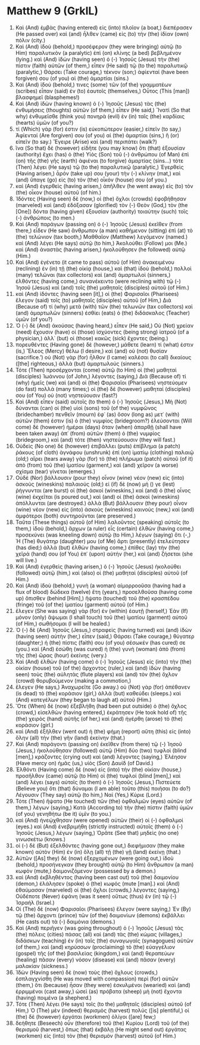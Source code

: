 * Matthew 9 (GrkIL)
:PROPERTIES:
:ID: GrkIL/40-MAT09
:END:

1. Καὶ (And) ἐμβὰς (having entered) εἰς (into) πλοῖον (a boat,) διεπέρασεν (He passed over) καὶ (and) ἦλθεν (came) εἰς (to) τὴν (the) ἰδίαν (own) πόλιν (city.)
2. Καὶ (And) ἰδοὺ (behold,) προσέφερον (they were bringing) αὐτῷ (to Him) παραλυτικὸν (a paralytic) ἐπὶ (on) κλίνης (a bed) βεβλημένον (lying.) καὶ (And) ἰδὼν (having seen) ὁ (-) Ἰησοῦς (Jesus) τὴν (the) πίστιν (faith) αὐτῶν (of them,) εἶπεν (He said) τῷ (to the) παραλυτικῷ (paralytic,) Θάρσει (Take courage,) τέκνον (son;) ἀφίενταί (have been forgiven) σου (of you) αἱ (the) ἁμαρτίαι (sins.)
3. Καὶ (And) ἰδού (behold,) τινες (some) τῶν (of the) γραμματέων (scribes) εἶπαν (said) ἐν (to) ἑαυτοῖς (themselves,) Οὗτος (This [man]) βλασφημεῖ (blasphemes!)
4. Καὶ (And) ἰδὼν (having known) ὁ (-) Ἰησοῦς (Jesus) τὰς (the) ἐνθυμήσεις (thoughts) αὐτῶν (of them,) εἶπεν (He said,) Ἵνατί (So that why) ἐνθυμεῖσθε (think you) πονηρὰ (evil) ἐν (in) ταῖς (the) καρδίαις (hearts) ὑμῶν (of you?)
5. τί (Which) γάρ (for) ἐστιν (is) εὐκοπώτερον (easier,) εἰπεῖν (to say,) Ἀφίενταί (Are forgiven) σου (of you) αἱ (the) ἁμαρτίαι (sins,) ἢ (or) εἰπεῖν (to say.) Ἔγειρε (Arise) καὶ (and) περιπάτει (walk?)
6. ἵνα (So that) δὲ (however) εἰδῆτε (you may know) ὅτι (that) ἐξουσίαν (authority) ἔχει (has) ὁ (the) Υἱὸς (Son) τοῦ (-) ἀνθρώπου (of Man) ἐπὶ (on) τῆς (the) γῆς (earth) ἀφιέναι (to forgive) ἁμαρτίας (sins...) τότε (Then) λέγει (He says) τῷ (to the) παραλυτικῷ (paralytic,) Ἐγερθεὶς (Having arisen,) ἆρόν (take up) σου (your) τὴν (-) κλίνην (mat,) καὶ (and) ὕπαγε (go) εἰς (to) τὸν (the) οἶκόν (house) σου (of you.)
7. καὶ (And) ἐγερθεὶς (having arisen,) ἀπῆλθεν (he went away) εἰς (to) τὸν (the) οἶκον (house) αὐτοῦ (of him.)
8. Ἰδόντες (Having seen) δὲ (now,) οἱ (the) ὄχλοι (crowds) ἐφοβήθησαν (marveled) καὶ (and) ἐδόξασαν (glorified) τὸν (-) Θεὸν (God,) τὸν (the [One]) δόντα (having given) ἐξουσίαν (authority) τοιαύτην (such) τοῖς (-) ἀνθρώποις (to men.)
9. Καὶ (And) παράγων (passing on) ὁ (-) Ἰησοῦς (Jesus) ἐκεῖθεν (from there,) εἶδεν (He saw) ἄνθρωπον (a man) καθήμενον (sitting) ἐπὶ (at) τὸ (the) τελώνιον (tax booth,) Μαθθαῖον (Matthew) λεγόμενον (named.) καὶ (And) λέγει (He says) αὐτῷ (to him,) Ἀκολούθει (Follow) μοι (Me.) καὶ (And) ἀναστὰς (having arisen,) ἠκολούθησεν (he followed) αὐτῷ (Him.)
10. Καὶ (And) ἐγένετο (it came to pass) αὐτοῦ (of Him) ἀνακειμένου (reclining) ἐν (in) τῇ (the) οἰκίᾳ (house,) καὶ (that) ἰδοὺ (behold,) πολλοὶ (many) τελῶναι (tax collectors) καὶ (and) ἁμαρτωλοὶ (sinners,) ἐλθόντες (having come,) συνανέκειντο (were reclining with) τῷ (-) Ἰησοῦ (Jesus) καὶ (and) τοῖς (the) μαθηταῖς (disciples) αὐτοῦ (of Him.)
11. καὶ (And) ἰδόντες (having seen [it],) οἱ (the) Φαρισαῖοι (Pharisees) ἔλεγον (said) τοῖς (to) μαθηταῖς (disciples) αὐτοῦ (of Him,) Διὰ (Because of) τί (why) μετὰ (with) τῶν (the) τελωνῶν (tax collectors) καὶ (and) ἁμαρτωλῶν (sinners) ἐσθίει (eats) ὁ (the) διδάσκαλος (Teacher) ὑμῶν (of you?)
12. Ὁ (-) δὲ (And) ἀκούσας (having heard,) εἶπεν (He said,) Οὐ (Not) χρείαν (need) ἔχουσιν (have) οἱ (those) ἰσχύοντες (being strong) ἰατροῦ (of a physician,) ἀλλ᾽ (but) οἱ (those) κακῶς (sick) ἔχοντες (being.)
13. πορευθέντες (Having gone) δὲ (however,) μάθετε (learn) τί (what) ἐστιν (is,) Ἔλεος (Mercy) θέλω (I desire,) καὶ (and) οὐ (not) θυσίαν (sacrifice.’) οὐ (Not) γὰρ (for) ἦλθον (I came) καλέσαι (to call) δικαίους ([the] righteous,) ἀλλὰ (but) ἁμαρτωλούς (sinners.)
14. Τότε (Then) προσέρχονται (come) αὐτῷ (to Him) οἱ (the) μαθηταὶ (disciples) Ἰωάννου (of John,) λέγοντες (saying,) Διὰ (Because of) τί (why) ἡμεῖς (we) καὶ (and) οἱ (the) Φαρισαῖοι (Pharisees) νηστεύομεν (do fast) πολλά (many times;) οἱ (the) δὲ (however) μαθηταί (disciples) σου (of You) οὐ (not) νηστεύουσιν (fast?)
15. Καὶ (And) εἶπεν (said) αὐτοῖς (to them) ὁ (-) Ἰησοῦς (Jesus,) Μὴ (Not) δύνανται (can) οἱ (the) υἱοὶ (sons) τοῦ (of the) νυμφῶνος (bridechamber) πενθεῖν (mourn) ἐφ᾽ (as) ὅσον (long as) μετ᾽ (with) αὐτῶν (them) ἐστιν (is) ὁ (the) νυμφίος (bridegroom?) ἐλεύσονται (Will come) δὲ (however) ἡμέραι (days) ὅταν (when) ἀπαρθῇ (shall have been taken away) ἀπ᾽ (from) αὐτῶν (them) ὁ (the) νυμφίος (bridegroom,) καὶ (and) τότε (then) νηστεύσουσιν (they will fast.)
16. Οὐδεὶς (No one) δὲ (however) ἐπιβάλλει (puts) ἐπίβλημα (a patch) ῥάκους (of cloth) ἀγνάφου (unshrunk) ἐπὶ (on) ἱματίῳ (clothing) παλαιῷ (old;) αἴρει (tears away) γὰρ (for) τὸ (the) πλήρωμα (patch) αὐτοῦ (of it) ἀπὸ (from) τοῦ (the) ἱματίου (garment,) καὶ (and) χεῖρον (a worse) σχίσμα (tear) γίνεται (emerges.)
17. Οὐδὲ (Nor) βάλλουσιν (pour they) οἶνον (wine) νέον (new) εἰς (into) ἀσκοὺς (wineskins) παλαιούς (old;) εἰ (if) δὲ (now) μή () γε (lest) ῥήγνυνται (are burst) οἱ (the) ἀσκοί (wineskins,) καὶ (and) ὁ (the) οἶνος (wine) ἐκχεῖται (is poured out,) καὶ (and) οἱ (the) ἀσκοὶ (wineskins) ἀπόλλυνται (are destroyed.) ἀλλὰ (But) βάλλουσιν (they pour) οἶνον (wine) νέον (new) εἰς (into) ἀσκοὺς (wineskins) καινούς (new,) καὶ (and) ἀμφότεροι (both) συντηροῦνται (are preserved.)
18. Ταῦτα (These things) αὐτοῦ (of Him) λαλοῦντος (speaking) αὐτοῖς (to them,) ἰδοὺ (behold,) ἄρχων (a ruler) εἷς (certain) ἐλθὼν (having come,) προσεκύνει (was kneeling down) αὐτῷ (to Him,) λέγων (saying) ὅτι (-,) Ἡ (The) θυγάτηρ (daughter) μου (of Me) ἄρτι (presently) ἐτελεύτησεν (has died;) ἀλλὰ (but) ἐλθὼν (having come,) ἐπίθες (lay) τὴν (the) χεῖρά (hand) σου (of You) ἐπ᾽ (upon) αὐτήν (her,) καὶ (and) ζήσεται (she will live.)
19. Καὶ (And) ἐγερθεὶς (having arisen,) ὁ (-) Ἰησοῦς (Jesus) ἠκολούθει (followed) αὐτῷ (him,) καὶ (also) οἱ (the) μαθηταὶ (disciples) αὐτοῦ (of Him.)
20. Καὶ (And) ἰδοὺ (behold,) γυνὴ (a woman) αἱμορροοῦσα (having had a flux of blood) δώδεκα (twelve) ἔτη (years,) προσελθοῦσα (having come up) ὄπισθεν (behind [Him],) ἥψατο (touched) τοῦ (the) κρασπέδου (fringe) τοῦ (of the) ἱματίου (garment) αὐτοῦ (of Him.)
21. ἔλεγεν (She was saying) γὰρ (for) ἐν (within) ἑαυτῇ (herself,) Ἐὰν (If) μόνον (only) ἅψωμαι (I shall touch) τοῦ (the) ἱματίου (garment) αὐτοῦ (of Him,) σωθήσομαι (I will be healed.)
22. Ὁ (-) δὲ (And) Ἰησοῦς (Jesus,) στραφεὶς (having turned) καὶ (and) ἰδὼν (having seen) αὐτὴν (her,) εἶπεν (said,) Θάρσει (Take courage,) θύγατερ (daughter;) ἡ (the) πίστις (faith) σου (of you) σέσωκέν (has cured) σε (you.) καὶ (And) ἐσώθη (was cured) ἡ (the) γυνὴ (woman) ἀπὸ (from) τῆς (the) ὥρας (hour) ἐκείνης (very.)
23. Καὶ (And) ἐλθὼν (having come) ὁ (-) Ἰησοῦς (Jesus) εἰς (into) τὴν (the) οἰκίαν (house) τοῦ (of the) ἄρχοντος (ruler,) καὶ (and) ἰδὼν (having seen) τοὺς (the) αὐλητὰς (flute players) καὶ (and) τὸν (the) ὄχλον (crowd) θορυβούμενον (making a commotion,)
24. ἔλεγεν (He says,) Ἀναχωρεῖτε (Go away.) οὐ (Not) γὰρ (for) ἀπέθανεν (is dead) τὸ (the) κοράσιον (girl,) ἀλλὰ (but) καθεύδει (sleeps.) καὶ (And) κατεγέλων (they began to laugh at) αὐτοῦ (Him.)
25. Ὅτε (When) δὲ (now) ἐξεβλήθη (had been put outside) ὁ (the) ὄχλος (crowd,) εἰσελθὼν (having entered,) ἐκράτησεν (He took hold of) τῆς (the) χειρὸς (hand) αὐτῆς (of her,) καὶ (and) ἠγέρθη (arose) τὸ (the) κοράσιον (girl.)
26. καὶ (And) ἐξῆλθεν (went out) ἡ (the) φήμη (report) αὕτη (this) εἰς (into) ὅλην (all) τὴν (the) γῆν (land) ἐκείνην (that.)
27. Καὶ (And) παράγοντι (passing on) ἐκεῖθεν (from there) τῷ (-) Ἰησοῦ (Jesus,) ἠκολούθησαν (followed) αὐτῷ (Him) δύο (two) τυφλοὶ (blind [men],) κράζοντες (crying out) καὶ (and) λέγοντες (saying,) Ἐλέησον (Have mercy on) ἡμᾶς (us,) υἱὸς (Son) Δαυίδ (of David.)
28. Ἐλθόντι (Having come) δὲ (now) εἰς (into) τὴν (the) οἰκίαν (house,) προσῆλθον (came) αὐτῷ (to Him) οἱ (the) τυφλοί (blind [men],) καὶ (and) λέγει (says) αὐτοῖς (to them) ὁ (-) Ἰησοῦς (Jesus,) Πιστεύετε (Believe you) ὅτι (that) δύναμαι (I am able) τοῦτο (this) ποιῆσαι (to do?) Λέγουσιν (They say) αὐτῷ (to him,) Ναί (Yes,) Κύριε (Lord.)
29. Τότε (Then) ἥψατο (He touched) τῶν (the) ὀφθαλμῶν (eyes) αὐτῶν (of them,) λέγων (saying,) Κατὰ (According to) τὴν (the) πίστιν (faith) ὑμῶν (of you) γενηθήτω (be it) ὑμῖν (to you.)
30. καὶ (And) ἠνεῴχθησαν (were opened) αὐτῶν (their) οἱ (-) ὀφθαλμοί (eyes.) καὶ (And) ἐνεβριμήθη (strictly instructed) αὐτοῖς (them) ὁ (-) Ἰησοῦς (Jesus,) λέγων (saying,) Ὁρᾶτε (See that) μηδεὶς (no one) γινωσκέτω (knows.)
31. οἱ (-) δὲ (But) ἐξελθόντες (having gone out,) διεφήμισαν (they make known) αὐτὸν (Him) ἐν (in) ὅλῃ (all) τῇ (the) γῇ (land) ἐκείνῃ (that.)
32. Αὐτῶν ([As] they) δὲ (now) ἐξερχομένων (were going out,) ἰδοὺ (behold,) προσήνεγκαν (they brought) αὐτῷ (to Him) ἄνθρωπον (a man) κωφὸν (mute,) δαιμονιζόμενον (possessed by a demon.)
33. καὶ (And) ἐκβληθέντος (having been cast out) τοῦ (the) δαιμονίου (demon,) ἐλάλησεν (spoke) ὁ (the) κωφός (mute [man].) καὶ (And) ἐθαύμασαν (marveled) οἱ (the) ὄχλοι (crowds,) λέγοντες (saying,) Οὐδέποτε (Never) ἐφάνη (was it seen) οὕτως (thus) ἐν (in) τῷ (-) Ἰσραήλ (Israel.)
34. Οἱ (The) δὲ (now) Φαρισαῖοι (Pharisees) ἔλεγον (were saying,) Ἐν (By) τῷ (the) ἄρχοντι (prince) τῶν (of the) δαιμονίων (demons) ἐκβάλλει (He casts out) τὰ (-) δαιμόνια (demons.)
35. Καὶ (And) περιῆγεν (was going throughout) ὁ (-) Ἰησοῦς (Jesus) τὰς (the) πόλεις (cities) πάσας (all) καὶ (and) τὰς (the) κώμας (villages,) διδάσκων (teaching) ἐν (in) ταῖς (the) συναγωγαῖς (synagogues) αὐτῶν (of them,) καὶ (and) κηρύσσων (proclaiming) τὸ (the) εὐαγγέλιον (gospel) τῆς (of the) βασιλείας (kingdom,) καὶ (and) θεραπεύων (healing) πᾶσαν (every) νόσον (disease) καὶ (and) πᾶσαν (every) μαλακίαν (sickness.)
36. Ἰδὼν (Having seen) δὲ (now) τοὺς (the) ὄχλους (crowds,) ἐσπλαγχνίσθη (He was moved with compassion) περὶ (for) αὐτῶν (them,) ὅτι (because) ἦσαν (they were) ἐσκυλμένοι (wearied) καὶ (and) ἐρριμμένοι (cast away,) ὡσεὶ (as) πρόβατα (sheep) μὴ (not) ἔχοντα (having) ποιμένα (a shepherd.)
37. Τότε (Then) λέγει (He says) τοῖς (to the) μαθηταῖς (disciples) αὐτοῦ (of Him,) Ὁ (The) μὲν (indeed) θερισμὸς (harvest) πολύς ([is] plentiful,) οἱ (the) δὲ (however) ἐργάται (workmen) ὀλίγοι ([are] few;)
38. δεήθητε (Beseech) οὖν (therefore) τοῦ (the) Κυρίου (Lord) τοῦ (of the) θερισμοῦ (harvest,) ὅπως (that) ἐκβάλῃ (He might send out) ἐργάτας (workmen) εἰς (into) τὸν (the) θερισμὸν (harvest) αὐτοῦ (of Him.)
